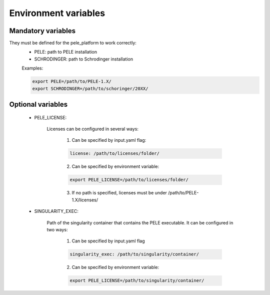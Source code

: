 Environment variables
======================

Mandatory variables
-------------------

They must be defined for the pele_platform to work correctly:
	- PELE: path to PELE installation
	- SCHRODINGER: path to Schrodinger installation

	Examples:

	.. code-block:: bash

		export PELE=/path/to/PELE-1.X/
		export SCHRODINGER=/path/to/schoringer/20XX/

Optional variables
------------------
    - PELE_LICENSE:

    	Licenses can be configured in several ways:

    	  1. Can be specified by input.yaml flag: 

    	  .. code-block:: yaml

    	  	license: /path/to/licenses/folder/

    	  2. Can be specified by environment variable:

    	  .. code-block:: bash

    	  	export PELE_LICENSE=/path/to/licenses/folder/

          3. If no path is specified, licenses must be under /path/to/PELE-1.X/licenses/


    - SINGULARITY_EXEC:

    	Path of the singularity container that contains the PELE executable. It can be configured in two ways:

    	  1. Can be specified by input.yaml flag

    	  .. code-block:: yaml

    	  	singularity_exec: /path/to/singularity/container/


    	  2. Can be specified by environment variable:

    	  .. code-block:: bash

    		export PELE_LICENSE=/path/to/singularity/container/
